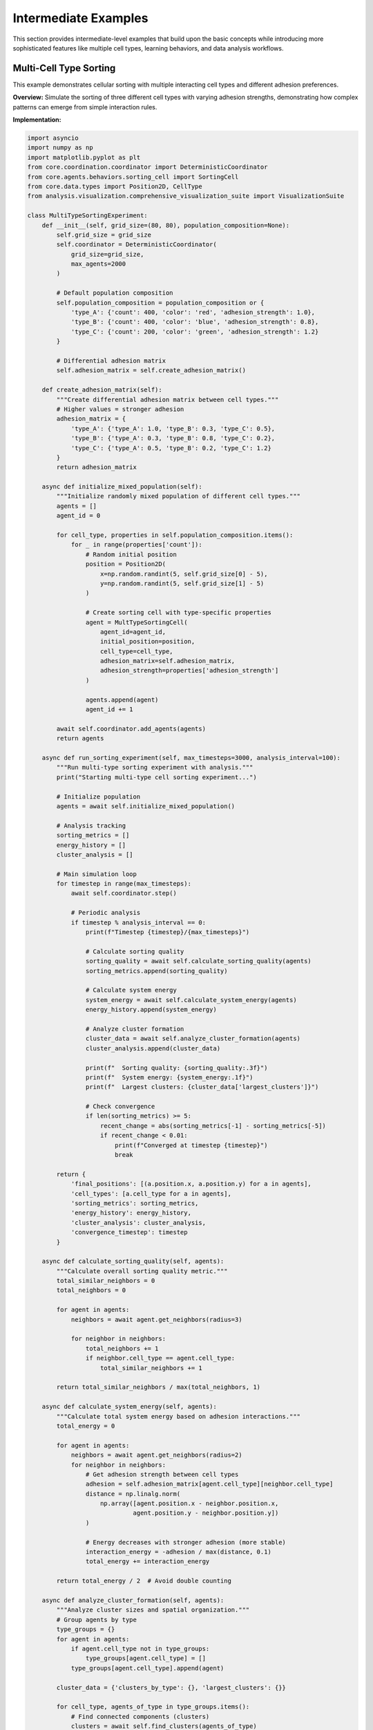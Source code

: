 Intermediate Examples
====================

This section provides intermediate-level examples that build upon the basic concepts while introducing more sophisticated features like multiple cell types, learning behaviors, and data analysis workflows.

Multi-Cell Type Sorting
------------------------

This example demonstrates cellular sorting with multiple interacting cell types and different adhesion preferences.

**Overview:**
Simulate the sorting of three different cell types with varying adhesion strengths, demonstrating how complex patterns can emerge from simple interaction rules.

**Implementation:**

.. code-block:: python

   import asyncio
   import numpy as np
   import matplotlib.pyplot as plt
   from core.coordination.coordinator import DeterministicCoordinator
   from core.agents.behaviors.sorting_cell import SortingCell
   from core.data.types import Position2D, CellType
   from analysis.visualization.comprehensive_visualization_suite import VisualizationSuite

   class MultiTypeSortingExperiment:
       def __init__(self, grid_size=(80, 80), population_composition=None):
           self.grid_size = grid_size
           self.coordinator = DeterministicCoordinator(
               grid_size=grid_size,
               max_agents=2000
           )

           # Default population composition
           self.population_composition = population_composition or {
               'type_A': {'count': 400, 'color': 'red', 'adhesion_strength': 1.0},
               'type_B': {'count': 400, 'color': 'blue', 'adhesion_strength': 0.8},
               'type_C': {'count': 200, 'color': 'green', 'adhesion_strength': 1.2}
           }

           # Differential adhesion matrix
           self.adhesion_matrix = self.create_adhesion_matrix()

       def create_adhesion_matrix(self):
           """Create differential adhesion matrix between cell types."""
           # Higher values = stronger adhesion
           adhesion_matrix = {
               'type_A': {'type_A': 1.0, 'type_B': 0.3, 'type_C': 0.5},
               'type_B': {'type_A': 0.3, 'type_B': 0.8, 'type_C': 0.2},
               'type_C': {'type_A': 0.5, 'type_B': 0.2, 'type_C': 1.2}
           }
           return adhesion_matrix

       async def initialize_mixed_population(self):
           """Initialize randomly mixed population of different cell types."""
           agents = []
           agent_id = 0

           for cell_type, properties in self.population_composition.items():
               for _ in range(properties['count']):
                   # Random initial position
                   position = Position2D(
                       x=np.random.randint(5, self.grid_size[0] - 5),
                       y=np.random.randint(5, self.grid_size[1] - 5)
                   )

                   # Create sorting cell with type-specific properties
                   agent = MultTypeSortingCell(
                       agent_id=agent_id,
                       initial_position=position,
                       cell_type=cell_type,
                       adhesion_matrix=self.adhesion_matrix,
                       adhesion_strength=properties['adhesion_strength']
                   )

                   agents.append(agent)
                   agent_id += 1

           await self.coordinator.add_agents(agents)
           return agents

       async def run_sorting_experiment(self, max_timesteps=3000, analysis_interval=100):
           """Run multi-type sorting experiment with analysis."""
           print("Starting multi-type cell sorting experiment...")

           # Initialize population
           agents = await self.initialize_mixed_population()

           # Analysis tracking
           sorting_metrics = []
           energy_history = []
           cluster_analysis = []

           # Main simulation loop
           for timestep in range(max_timesteps):
               await self.coordinator.step()

               # Periodic analysis
               if timestep % analysis_interval == 0:
                   print(f"Timestep {timestep}/{max_timesteps}")

                   # Calculate sorting quality
                   sorting_quality = await self.calculate_sorting_quality(agents)
                   sorting_metrics.append(sorting_quality)

                   # Calculate system energy
                   system_energy = await self.calculate_system_energy(agents)
                   energy_history.append(system_energy)

                   # Analyze cluster formation
                   cluster_data = await self.analyze_cluster_formation(agents)
                   cluster_analysis.append(cluster_data)

                   print(f"  Sorting quality: {sorting_quality:.3f}")
                   print(f"  System energy: {system_energy:.1f}")
                   print(f"  Largest clusters: {cluster_data['largest_clusters']}")

                   # Check convergence
                   if len(sorting_metrics) >= 5:
                       recent_change = abs(sorting_metrics[-1] - sorting_metrics[-5])
                       if recent_change < 0.01:
                           print(f"Converged at timestep {timestep}")
                           break

           return {
               'final_positions': [(a.position.x, a.position.y) for a in agents],
               'cell_types': [a.cell_type for a in agents],
               'sorting_metrics': sorting_metrics,
               'energy_history': energy_history,
               'cluster_analysis': cluster_analysis,
               'convergence_timestep': timestep
           }

       async def calculate_sorting_quality(self, agents):
           """Calculate overall sorting quality metric."""
           total_similar_neighbors = 0
           total_neighbors = 0

           for agent in agents:
               neighbors = await agent.get_neighbors(radius=3)

               for neighbor in neighbors:
                   total_neighbors += 1
                   if neighbor.cell_type == agent.cell_type:
                       total_similar_neighbors += 1

           return total_similar_neighbors / max(total_neighbors, 1)

       async def calculate_system_energy(self, agents):
           """Calculate total system energy based on adhesion interactions."""
           total_energy = 0

           for agent in agents:
               neighbors = await agent.get_neighbors(radius=2)
               for neighbor in neighbors:
                   # Get adhesion strength between cell types
                   adhesion = self.adhesion_matrix[agent.cell_type][neighbor.cell_type]
                   distance = np.linalg.norm(
                       np.array([agent.position.x - neighbor.position.x,
                                agent.position.y - neighbor.position.y])
                   )

                   # Energy decreases with stronger adhesion (more stable)
                   interaction_energy = -adhesion / max(distance, 0.1)
                   total_energy += interaction_energy

           return total_energy / 2  # Avoid double counting

       async def analyze_cluster_formation(self, agents):
           """Analyze cluster sizes and spatial organization."""
           # Group agents by type
           type_groups = {}
           for agent in agents:
               if agent.cell_type not in type_groups:
                   type_groups[agent.cell_type] = []
               type_groups[agent.cell_type].append(agent)

           cluster_data = {'clusters_by_type': {}, 'largest_clusters': {}}

           for cell_type, agents_of_type in type_groups.items():
               # Find connected components (clusters)
               clusters = await self.find_clusters(agents_of_type)

               cluster_sizes = [len(cluster) for cluster in clusters]
               largest_cluster_size = max(cluster_sizes) if cluster_sizes else 0

               cluster_data['clusters_by_type'][cell_type] = {
                   'num_clusters': len(clusters),
                   'cluster_sizes': cluster_sizes,
                   'largest_cluster': largest_cluster_size,
                   'fragmentation_index': len(clusters) / len(agents_of_type)
               }

               cluster_data['largest_clusters'][cell_type] = largest_cluster_size

           return cluster_data

       async def find_clusters(self, agents_of_same_type):
           """Find connected clusters of same-type cells."""
           unvisited = set(agents_of_same_type)
           clusters = []

           while unvisited:
               # Start new cluster
               current_cluster = []
               to_visit = [unvisited.pop()]

               while to_visit:
                   current_agent = to_visit.pop()
                   current_cluster.append(current_agent)

                   # Find neighboring agents of same type
                   neighbors = await current_agent.get_neighbors(radius=2)
                   same_type_neighbors = [n for n in neighbors
                                        if n.cell_type == current_agent.cell_type
                                        and n in unvisited]

                   for neighbor in same_type_neighbors:
                       unvisited.remove(neighbor)
                       to_visit.append(neighbor)

               clusters.append(current_cluster)

           return clusters

       async def create_sorting_visualization(self, results):
           """Create comprehensive visualization of sorting results."""
           viz = VisualizationSuite()

           # Create figure with subplots
           fig, axes = plt.subplots(2, 3, figsize=(15, 10))

           # Final positions colored by type
           positions = results['final_positions']
           types = results['cell_types']

           type_colors = {
               'type_A': 'red',
               'type_B': 'blue',
               'type_C': 'green'
           }

           for cell_type in type_colors:
               type_positions = [pos for pos, t in zip(positions, types) if t == cell_type]
               if type_positions:
                   x_coords, y_coords = zip(*type_positions)
                   axes[0, 0].scatter(x_coords, y_coords,
                                    c=type_colors[cell_type],
                                    label=cell_type, alpha=0.7)

           axes[0, 0].set_title('Final Cell Positions')
           axes[0, 0].legend()
           axes[0, 0].set_xlim(0, self.grid_size[0])
           axes[0, 0].set_ylim(0, self.grid_size[1])

           # Sorting quality over time
           timesteps = np.arange(len(results['sorting_metrics']))
           axes[0, 1].plot(timesteps, results['sorting_metrics'])
           axes[0, 1].set_title('Sorting Quality Over Time')
           axes[0, 1].set_xlabel('Analysis Points')
           axes[0, 1].set_ylabel('Sorting Quality')

           # System energy over time
           axes[0, 2].plot(timesteps, results['energy_history'])
           axes[0, 2].set_title('System Energy Over Time')
           axes[0, 2].set_xlabel('Analysis Points')
           axes[0, 2].set_ylabel('Total Energy')

           # Cluster size evolution
           for cell_type in type_colors:
               cluster_sizes = [analysis['largest_clusters'][cell_type]
                              for analysis in results['cluster_analysis']]
               axes[1, 0].plot(timesteps, cluster_sizes,
                             color=type_colors[cell_type], label=cell_type)

           axes[1, 0].set_title('Largest Cluster Size Evolution')
           axes[1, 0].set_xlabel('Analysis Points')
           axes[1, 0].set_ylabel('Largest Cluster Size')
           axes[1, 0].legend()

           # Final cluster size distribution
           final_analysis = results['cluster_analysis'][-1]
           cell_types = list(type_colors.keys())
           cluster_counts = [final_analysis['clusters_by_type'][ct]['num_clusters']
                           for ct in cell_types]

           axes[1, 1].bar(cell_types, cluster_counts,
                         color=[type_colors[ct] for ct in cell_types])
           axes[1, 1].set_title('Final Number of Clusters')
           axes[1, 1].set_ylabel('Number of Clusters')

           # Fragmentation index
           fragmentation_indices = [final_analysis['clusters_by_type'][ct]['fragmentation_index']
                                  for ct in cell_types]

           axes[1, 2].bar(cell_types, fragmentation_indices,
                         color=[type_colors[ct] for ct in cell_types])
           axes[1, 2].set_title('Fragmentation Index')
           axes[1, 2].set_ylabel('Fragmentation Index')

           plt.tight_layout()
           plt.savefig('multi_type_sorting_analysis.png', dpi=300)
           plt.show()

           return fig

   class MultTypeSortingCell(SortingCell):
       def __init__(self, agent_id, initial_position, cell_type, adhesion_matrix, adhesion_strength):
           super().__init__(agent_id, initial_position, cell_type)
           self.adhesion_matrix = adhesion_matrix
           self.adhesion_strength = adhesion_strength

       async def calculate_local_adhesion_energy(self):
           """Calculate local adhesion energy with neighbors."""
           neighbors = await self.get_neighbors(radius=2)
           total_energy = 0

           for neighbor in neighbors:
               # Get adhesion coefficient between types
               adhesion_coeff = self.adhesion_matrix[self.cell_type][neighbor.cell_type]

               # Calculate distance-dependent energy
               distance = self.distance_to(neighbor)
               interaction_energy = adhesion_coeff / max(distance, 0.1)

               total_energy += interaction_energy

           return total_energy

       async def decide_movement(self):
           """Decide movement based on adhesion energy minimization."""
           current_energy = await self.calculate_local_adhesion_energy()

           best_position = self.position
           best_energy = current_energy

           # Test potential moves
           potential_moves = [
               (1, 0), (-1, 0), (0, 1), (0, -1),  # Adjacent
               (1, 1), (1, -1), (-1, 1), (-1, -1)  # Diagonal
           ]

           for dx, dy in potential_moves:
               test_position = Position2D(
                   x=self.position.x + dx,
                   y=self.position.y + dy
               )

               # Check if move is valid
               if await self.is_valid_position(test_position):
                   # Calculate energy at test position
                   test_energy = await self.calculate_energy_at_position(test_position)

                   if test_energy > best_energy:  # Higher adhesion energy is better
                       best_energy = test_energy
                       best_position = test_position

           # Move if better position found
           if best_position != self.position:
               await self.move_to_position(best_position)

   # Example usage
   async def run_multi_type_sorting_example():
       # Create experiment with custom population
       experiment = MultiTypeSortingExperiment(
           grid_size=(100, 100),
           population_composition={
               'type_A': {'count': 500, 'color': 'red', 'adhesion_strength': 1.2},
               'type_B': {'count': 400, 'color': 'blue', 'adhesion_strength': 0.9},
               'type_C': {'count': 300, 'color': 'green', 'adhesion_strength': 1.1}
           }
       )

       # Run sorting experiment
       results = await experiment.run_sorting_experiment(
           max_timesteps=5000,
           analysis_interval=100
       )

       # Create visualization
       visualization = await experiment.create_sorting_visualization(results)

       print(f"\nExperiment Results:")
       print(f"Convergence timestep: {results['convergence_timestep']}")
       print(f"Final sorting quality: {results['sorting_metrics'][-1]:.3f}")
       print(f"Final system energy: {results['energy_history'][-1]:.1f}")

       return results

Adaptive Cell Behavior Learning
-------------------------------

This example demonstrates cells that learn and adapt their behavior based on environmental feedback.

**Overview:**
Implement cells that use reinforcement learning to adapt their movement and interaction strategies over time.

**Implementation:**

.. code-block:: python

   from core.agents.behaviors.adaptive_cell import AdaptiveCell
   from core.coordination.coordinator import DeterministicCoordinator
   import random

   class LearningCell(AdaptiveCell):
       def __init__(self, agent_id, initial_position, learning_rate=0.1):
           super().__init__(agent_id, initial_position)
           self.learning_rate = learning_rate

           # Q-learning parameters
           self.q_table = {}
           self.epsilon = 0.1  # Exploration rate
           self.gamma = 0.9    # Discount factor

           # Action space
           self.actions = [
               'move_north', 'move_south', 'move_east', 'move_west',
               'stay', 'communicate', 'reproduce', 'cooperate'
           ]

           # State representation
           self.previous_state = None
           self.previous_action = None

       async def perceive_environment(self):
           """Perceive current state of environment."""
           neighbors = await self.get_neighbors(radius=3)
           local_density = len(neighbors)

           # Categorize neighbors by type
           neighbor_types = {}
           for neighbor in neighbors:
               ntype = getattr(neighbor, 'cell_type', 'unknown')
               neighbor_types[ntype] = neighbor_types.get(ntype, 0) + 1

           # Resource availability (simulated)
           resource_level = await self.sense_local_resources()

           # Create state representation
           state = {
               'density': self.discretize_density(local_density),
               'dominant_neighbor_type': max(neighbor_types.items(), key=lambda x: x[1])[0] if neighbor_types else 'none',
               'resource_level': self.discretize_resource(resource_level),
               'energy_level': self.discretize_energy(self.energy)
           }

           return self.state_to_string(state)

       def state_to_string(self, state_dict):
           """Convert state dictionary to string for Q-table indexing."""
           return f"{state_dict['density']}_{state_dict['dominant_neighbor_type']}_" + \
                  f"{state_dict['resource_level']}_{state_dict['energy_level']}"

       def discretize_density(self, density):
           """Discretize density into categories."""
           if density == 0:
               return 'empty'
           elif density <= 2:
               return 'sparse'
           elif density <= 5:
               return 'medium'
           else:
               return 'crowded'

       def discretize_resource(self, resource_level):
           """Discretize resource level."""
           if resource_level < 0.3:
               return 'low'
           elif resource_level < 0.7:
               return 'medium'
           else:
               return 'high'

       def discretize_energy(self, energy_level):
           """Discretize energy level."""
           if energy_level < 0.3:
               return 'low'
           elif energy_level < 0.7:
               return 'medium'
           else:
               return 'high'

       def get_q_value(self, state, action):
           """Get Q-value for state-action pair."""
           if state not in self.q_table:
               self.q_table[state] = {action: 0.0 for action in self.actions}
           return self.q_table[state].get(action, 0.0)

       def choose_action(self, state):
           """Choose action using epsilon-greedy policy."""
           if random.random() < self.epsilon:
               # Exploration: random action
               return random.choice(self.actions)
           else:
               # Exploitation: best action
               q_values = {action: self.get_q_value(state, action) for action in self.actions}
               return max(q_values.keys(), key=lambda a: q_values[a])

       async def execute_action(self, action):
           """Execute chosen action."""
           if action == 'move_north':
               await self.move((0, 1))
           elif action == 'move_south':
               await self.move((0, -1))
           elif action == 'move_east':
               await self.move((1, 0))
           elif action == 'move_west':
               await self.move((-1, 0))
           elif action == 'stay':
               pass  # No movement
           elif action == 'communicate':
               await self.broadcast_signal('cooperation_request')
           elif action == 'reproduce':
               await self.attempt_reproduction()
           elif action == 'cooperate':
               await self.cooperate_with_neighbors()

       def calculate_reward(self, old_state, action, new_state):
           """Calculate reward based on state transition."""
           reward = 0.0

           # Reward for maintaining good energy
           if 'high' in new_state:
               reward += 0.1
           elif 'low' in new_state:
               reward -= 0.2

           # Reward for appropriate density behavior
           if 'crowded' in old_state and action.startswith('move'):
               reward += 0.05  # Good to move when crowded
           elif 'empty' in old_state and action == 'stay':
               reward -= 0.05  # Bad to stay when isolated

           # Reward cooperation in medium density
           if 'medium' in old_state and action in ['communicate', 'cooperate']:
               reward += 0.1

           return reward

       async def learning_step(self):
           """Perform one learning step."""
           # Perceive current state
           current_state = await self.perceive_environment()

           # Choose action
           action = self.choose_action(current_state)

           # Execute action
           await self.execute_action(action)

           # Update Q-table if we have previous experience
           if self.previous_state is not None and self.previous_action is not None:
               reward = self.calculate_reward(self.previous_state, self.previous_action, current_state)

               # Q-learning update
               old_q = self.get_q_value(self.previous_state, self.previous_action)
               best_future_q = max([self.get_q_value(current_state, a) for a in self.actions])

               new_q = old_q + self.learning_rate * (reward + self.gamma * best_future_q - old_q)

               # Initialize Q-table entry if needed
               if self.previous_state not in self.q_table:
                   self.q_table[self.previous_state] = {}
               self.q_table[self.previous_state][self.previous_action] = new_q

           # Store current state and action for next iteration
           self.previous_state = current_state
           self.previous_action = action

       def get_learning_statistics(self):
           """Get statistics about learning progress."""
           stats = {
               'q_table_size': len(self.q_table),
               'states_explored': len(self.q_table),
               'total_q_entries': sum(len(actions) for actions in self.q_table.values()),
               'exploration_rate': self.epsilon
           }

           # Calculate average Q-values
           all_q_values = []
           for state_actions in self.q_table.values():
               all_q_values.extend(state_actions.values())

           if all_q_values:
               stats['average_q_value'] = np.mean(all_q_values)
               stats['max_q_value'] = max(all_q_values)
               stats['min_q_value'] = min(all_q_values)

           return stats

   class AdaptiveBehaviorExperiment:
       def __init__(self, grid_size=(60, 60), num_agents=100):
           self.grid_size = grid_size
           self.num_agents = num_agents
           self.coordinator = DeterministicCoordinator(
               grid_size=grid_size,
               max_agents=num_agents
           )

       async def initialize_learning_agents(self):
           """Initialize population of learning agents."""
           agents = []

           for agent_id in range(self.num_agents):
               position = Position2D(
                   x=np.random.randint(0, self.grid_size[0]),
                   y=np.random.randint(0, self.grid_size[1])
               )

               agent = LearningCell(
                   agent_id=agent_id,
                   initial_position=position,
                   learning_rate=0.1
               )

               # Initialize random energy
               agent.energy = np.random.uniform(0.3, 1.0)

               agents.append(agent)

           await self.coordinator.add_agents(agents)
           return agents

       async def run_learning_experiment(self, num_episodes=1000, episode_length=200):
           """Run learning experiment with multiple episodes."""
           print(f"Starting adaptive behavior learning experiment...")
           print(f"Episodes: {num_episodes}, Episode length: {episode_length}")

           # Initialize agents
           agents = await self.initialize_learning_agents()

           # Tracking variables
           episode_rewards = []
           learning_progress = []
           convergence_metrics = []

           for episode in range(num_episodes):
               episode_reward = 0
               episode_actions = {action: 0 for action in agents[0].actions}

               # Run episode
               for step in range(episode_length):
                   # All agents take learning steps
                   for agent in agents:
                       await agent.learning_step()

                   # Update environment (resources, etc.)
                   await self.update_environment()

               # Analyze episode
               total_reward = sum(agent.calculate_episode_reward() for agent in agents)
               episode_rewards.append(total_reward)

               # Collect learning statistics
               if episode % 50 == 0:
                   learning_stats = self.analyze_learning_progress(agents)
                   learning_progress.append(learning_stats)

                   print(f"Episode {episode}: Avg reward = {total_reward/len(agents):.2f}, "
                         f"Exploration rate = {agents[0].epsilon:.3f}")

                   # Decay exploration rate
                   for agent in agents:
                       agent.epsilon = max(0.01, agent.epsilon * 0.995)

               # Check convergence
               if episode >= 100:
                   recent_rewards = episode_rewards[-50:]
                   convergence = np.std(recent_rewards) < 0.1 * np.mean(recent_rewards)
                   convergence_metrics.append(convergence)

                   if convergence and episode > 500:
                       print(f"Learning converged at episode {episode}")
                       break

           return {
               'episode_rewards': episode_rewards,
               'learning_progress': learning_progress,
               'final_q_tables': [agent.q_table for agent in agents],
               'convergence_episode': episode
           }

       def analyze_learning_progress(self, agents):
           """Analyze learning progress across all agents."""
           all_stats = [agent.get_learning_statistics() for agent in agents]

           aggregated_stats = {
               'avg_q_table_size': np.mean([s['q_table_size'] for s in all_stats]),
               'avg_states_explored': np.mean([s['states_explored'] for s in all_stats]),
               'avg_q_value': np.mean([s.get('average_q_value', 0) for s in all_stats]),
               'max_q_value': max([s.get('max_q_value', 0) for s in all_stats]),
               'exploration_rate': all_stats[0]['exploration_rate']
           }

           return aggregated_stats

       async def update_environment(self):
           """Update environmental conditions."""
           # Simulate resource regeneration/depletion
           # This is a placeholder for more complex environmental dynamics
           pass

   # Example usage
   async def run_adaptive_learning_example():
       experiment = AdaptiveBehaviorExperiment(
           grid_size=(80, 80),
           num_agents=50
       )

       results = await experiment.run_learning_experiment(
           num_episodes=800,
           episode_length=150
       )

       # Analyze results
       print(f"\nLearning Results:")
       print(f"Convergence episode: {results['convergence_episode']}")
       print(f"Final average reward: {results['episode_rewards'][-1]/50:.2f}")

       # Plot learning curves
       plt.figure(figsize=(12, 8))

       # Episode rewards
       plt.subplot(2, 2, 1)
       plt.plot(results['episode_rewards'])
       plt.title('Episode Rewards Over Time')
       plt.xlabel('Episode')
       plt.ylabel('Total Reward')

       # Q-table size growth
       if results['learning_progress']:
           episodes = np.arange(0, len(results['episode_rewards']), 50)[:len(results['learning_progress'])]
           q_table_sizes = [lp['avg_q_table_size'] for lp in results['learning_progress']]

           plt.subplot(2, 2, 2)
           plt.plot(episodes, q_table_sizes)
           plt.title('Average Q-Table Size Growth')
           plt.xlabel('Episode')
           plt.ylabel('Average Q-Table Size')

           # Average Q-values
           avg_q_values = [lp['avg_q_value'] for lp in results['learning_progress']]

           plt.subplot(2, 2, 3)
           plt.plot(episodes, avg_q_values)
           plt.title('Average Q-Value Evolution')
           plt.xlabel('Episode')
           plt.ylabel('Average Q-Value')

           # Exploration rate decay
           exploration_rates = [lp['exploration_rate'] for lp in results['learning_progress']]

           plt.subplot(2, 2, 4)
           plt.plot(episodes, exploration_rates)
           plt.title('Exploration Rate Decay')
           plt.xlabel('Episode')
           plt.ylabel('Exploration Rate')

       plt.tight_layout()
       plt.savefig('adaptive_learning_results.png', dpi=300)
       plt.show()

       return results

Morphogen Gradient Following
-----------------------------

This example demonstrates cells following chemical gradients to form organized patterns.

**Overview:**
Create a system where cells follow morphogen gradients to self-organize into spatial patterns, similar to biological development processes.

**Implementation:**

.. code-block:: python

   from core.agents.behaviors.morphogen_cell import MorphogenCell
   import scipy.ndimage as ndimage

   class MorphogenGradientExperiment:
       def __init__(self, domain_size=(100, 100)):
           self.domain_size = domain_size
           self.dx = 1.0  # Spatial resolution

           # Morphogen fields
           self.morphogen_fields = {}
           self.initialize_morphogen_fields()

           # Cellular agents
           self.coordinator = DeterministicCoordinator(
               grid_size=domain_size,
               max_agents=1000
           )

       def initialize_morphogen_fields(self):
           """Initialize morphogen fields with different patterns."""
           # Primary morphogen - forms gradient from source
           primary_field = np.zeros(self.domain_size)
           # Set source at one corner
           primary_field[10:20, 10:20] = 1.0
           self.morphogen_fields['primary'] = primary_field

           # Secondary morphogen - forms opposing gradient
           secondary_field = np.zeros(self.domain_size)
           # Set source at opposite corner
           secondary_field[-20:-10, -20:-10] = 1.0
           self.morphogen_fields['secondary'] = secondary_field

           # Inhibitor morphogen - forms central pattern
           inhibitor_field = np.zeros(self.domain_size)
           center_x, center_y = self.domain_size[0]//2, self.domain_size[1]//2
           inhibitor_field[center_x-5:center_x+5, center_y-5:center_y+5] = 0.8
           self.morphogen_fields['inhibitor'] = inhibitor_field

       async def diffuse_morphogens(self, dt=0.1):
           """Update morphogen fields through diffusion."""
           for name, field in self.morphogen_fields.items():
               # Diffusion parameters
               if name == 'primary':
                   diffusion_coeff = 0.1
                   decay_rate = 0.01
               elif name == 'secondary':
                   diffusion_coeff = 0.15
                   decay_rate = 0.01
               elif name == 'inhibitor':
                   diffusion_coeff = 0.05
                   decay_rate = 0.005

               # Apply diffusion (Gaussian blur approximation)
               diffused = ndimage.gaussian_filter(field, sigma=diffusion_coeff*dt*10)

               # Apply decay
               decayed = diffused * (1 - decay_rate * dt)

               # Update field
               self.morphogen_fields[name] = decayed

               # Maintain sources
               if name == 'primary':
                   self.morphogen_fields[name][10:20, 10:20] = 1.0
               elif name == 'secondary':
                   self.morphogen_fields[name][-20:-10, -20:-10] = 1.0
               elif name == 'inhibitor':
                   center_x, center_y = self.domain_size[0]//2, self.domain_size[1]//2
                   self.morphogen_fields[name][center_x-5:center_x+5, center_y-5:center_y+5] = 0.8

       async def initialize_responsive_cells(self, num_cells=200):
           """Initialize cells that respond to morphogen gradients."""
           agents = []

           for agent_id in range(num_cells):
               # Random initial position
               position = Position2D(
                   x=np.random.randint(5, self.domain_size[0]-5),
                   y=np.random.randint(5, self.domain_size[1]-5)
               )

               # Create different cell types with different sensitivities
               cell_type = f"type_{agent_id % 3}"
               agent = GradientFollowingCell(
                   agent_id=agent_id,
                   initial_position=position,
                   cell_type=cell_type,
                   morphogen_fields=self.morphogen_fields
               )

               agents.append(agent)

           await self.coordinator.add_agents(agents)
           return agents

       async def run_pattern_formation_experiment(self, simulation_time=500):
           """Run pattern formation experiment."""
           print("Starting morphogen gradient pattern formation experiment...")

           # Initialize cells
           agents = await self.initialize_responsive_cells()

           # Tracking
           pattern_metrics = []
           field_evolution = []

           for timestep in range(simulation_time):
               # Update morphogen fields
               await self.diffuse_morphogens()

               # Update cell behaviors
               await self.coordinator.step()

               # Record data every 10 timesteps
               if timestep % 10 == 0:
                   pattern_data = await self.analyze_spatial_pattern(agents)
                   pattern_metrics.append(pattern_data)

                   # Store field snapshots occasionally
                   if timestep % 50 == 0:
                       field_snapshot = {name: field.copy()
                                       for name, field in self.morphogen_fields.items()}
                       field_evolution.append(field_snapshot)

                       print(f"Timestep {timestep}: Pattern complexity = {pattern_data['complexity']:.3f}")

           return {
               'final_positions': [(a.position.x, a.position.y) for a in agents],
               'cell_types': [a.cell_type for a in agents],
               'pattern_metrics': pattern_metrics,
               'field_evolution': field_evolution,
               'final_fields': self.morphogen_fields.copy()
           }

       async def analyze_spatial_pattern(self, agents):
           """Analyze spatial organization of cells."""
           # Group cells by type
           type_positions = {}
           for agent in agents:
               if agent.cell_type not in type_positions:
                   type_positions[agent.cell_type] = []
               type_positions[agent.cell_type].append((agent.position.x, agent.position.y))

           # Calculate spatial metrics
           pattern_complexity = 0
           spatial_organization = {}

           for cell_type, positions in type_positions.items():
               if len(positions) < 2:
                   continue

               # Calculate spatial clustering
               positions_array = np.array(positions)
               center_of_mass = np.mean(positions_array, axis=0)
               spread = np.std(positions_array, axis=0)

               spatial_organization[cell_type] = {
                   'center_of_mass': center_of_mass,
                   'spread': spread,
                   'cell_count': len(positions)
               }

               # Add to complexity measure
               pattern_complexity += np.linalg.norm(spread)

           return {
               'complexity': pattern_complexity,
               'spatial_organization': spatial_organization,
               'total_cells': len(agents)
           }

   class GradientFollowingCell(MorphogenCell):
       def __init__(self, agent_id, initial_position, cell_type, morphogen_fields):
           super().__init__(agent_id, initial_position, cell_type)
           self.morphogen_fields = morphogen_fields

           # Gradient sensitivity based on cell type
           if cell_type == 'type_0':
               self.sensitivities = {'primary': 1.0, 'secondary': -0.5, 'inhibitor': -0.8}
           elif cell_type == 'type_1':
               self.sensitivities = {'primary': -0.3, 'secondary': 1.2, 'inhibitor': -0.6}
           else:  # type_2
               self.sensitivities = {'primary': 0.2, 'secondary': 0.2, 'inhibitor': 1.0}

           self.movement_speed = 0.8

       async def sense_morphogen_gradients(self):
           """Sense morphogen gradients at current position."""
           gradients = {}

           for morphogen_name, field in self.morphogen_fields.items():
               gradient = self.calculate_gradient_at_position(field, self.position)
               gradients[morphogen_name] = gradient

           return gradients

       def calculate_gradient_at_position(self, field, position):
           """Calculate gradient at given position using finite differences."""
           x, y = int(position.x), int(position.y)

           # Bounds checking
           if x <= 0 or x >= field.shape[0]-1 or y <= 0 or y >= field.shape[1]-1:
               return np.array([0.0, 0.0])

           # Calculate gradient using central differences
           grad_x = (field[x+1, y] - field[x-1, y]) / (2 * self.dx)
           grad_y = (field[x, y+1] - field[x, y-1]) / (2 * self.dx)

           return np.array([grad_x, grad_y])

       async def calculate_movement_direction(self):
           """Calculate movement direction based on morphogen gradients."""
           gradients = await self.sense_morphogen_gradients()

           # Combine gradients based on sensitivities
           total_gradient = np.array([0.0, 0.0])

           for morphogen_name, gradient in gradients.items():
               sensitivity = self.sensitivities.get(morphogen_name, 0.0)
               total_gradient += sensitivity * gradient

           # Normalize and scale by movement speed
           if np.linalg.norm(total_gradient) > 0:
               direction = total_gradient / np.linalg.norm(total_gradient)
               return direction * self.movement_speed
           else:
               return np.array([0.0, 0.0])

       async def morphogen_response_step(self):
           """Execute morphogen response behavior."""
           # Calculate movement direction
           movement = await self.calculate_movement_direction()

           # Add some random noise to prevent getting stuck
           noise = np.random.normal(0, 0.1, 2)
           movement += noise

           # Execute movement
           new_position = Position2D(
               x=self.position.x + movement[0],
               y=self.position.y + movement[1]
           )

           # Check bounds
           new_position.x = np.clip(new_position.x, 0, self.morphogen_fields['primary'].shape[0]-1)
           new_position.y = np.clip(new_position.y, 0, self.morphogen_fields['primary'].shape[1]-1)

           await self.move_to_position(new_position)

   # Example usage
   async def run_morphogen_gradient_example():
       experiment = MorphogenGradientExperiment(domain_size=(120, 120))

       results = await experiment.run_pattern_formation_experiment(simulation_time=1000)

       # Create comprehensive visualization
       fig, axes = plt.subplots(2, 3, figsize=(18, 12))

       # Final morphogen fields
       morphogen_names = ['primary', 'secondary', 'inhibitor']
       for i, name in enumerate(morphogen_names):
           im = axes[0, i].imshow(results['final_fields'][name], cmap='viridis')
           axes[0, i].set_title(f'{name.title()} Morphogen Field')
           plt.colorbar(im, ax=axes[0, i])

       # Final cell positions
       positions = results['final_positions']
       types = results['cell_types']

       colors = {'type_0': 'red', 'type_1': 'blue', 'type_2': 'green'}
       for cell_type in colors:
           type_positions = [pos for pos, t in zip(positions, types) if t == cell_type]
           if type_positions:
               x_coords, y_coords = zip(*type_positions)
               axes[1, 0].scatter(x_coords, y_coords, c=colors[cell_type],
                                label=cell_type, alpha=0.7)

       axes[1, 0].set_title('Final Cell Positions')
       axes[1, 0].legend()

       # Pattern complexity over time
       timesteps = np.arange(len(results['pattern_metrics']))
       complexities = [pm['complexity'] for pm in results['pattern_metrics']]

       axes[1, 1].plot(timesteps, complexities)
       axes[1, 1].set_title('Pattern Complexity Over Time')
       axes[1, 1].set_xlabel('Time (×10 timesteps)')
       axes[1, 1].set_ylabel('Complexity')

       # Cell count by type over time
       for cell_type in colors:
           counts = []
           for pm in results['pattern_metrics']:
               if cell_type in pm['spatial_organization']:
                   counts.append(pm['spatial_organization'][cell_type]['cell_count'])
               else:
                   counts.append(0)
           axes[1, 2].plot(timesteps, counts, color=colors[cell_type], label=cell_type)

       axes[1, 2].set_title('Cell Count by Type')
       axes[1, 2].set_xlabel('Time (×10 timesteps)')
       axes[1, 2].set_ylabel('Cell Count')
       axes[1, 2].legend()

       plt.tight_layout()
       plt.savefig('morphogen_gradient_results.png', dpi=300)
       plt.show()

       return results

   # Run all examples
   async def run_all_intermediate_examples():
       print("Running intermediate examples...")

       print("\n" + "="*50)
       print("1. Multi-Type Cell Sorting")
       print("="*50)
       sorting_results = await run_multi_type_sorting_example()

       print("\n" + "="*50)
       print("2. Adaptive Learning Behavior")
       print("="*50)
       learning_results = await run_adaptive_learning_example()

       print("\n" + "="*50)
       print("3. Morphogen Gradient Following")
       print("="*50)
       gradient_results = await run_morphogen_gradient_example()

       return {
           'sorting': sorting_results,
           'learning': learning_results,
           'gradients': gradient_results
       }

   # Run examples
   if __name__ == "__main__":
       results = asyncio.run(run_all_intermediate_examples())

Conclusion
----------

These intermediate examples demonstrate several key concepts in morphogenesis simulations:

**Multi-Type Interactions:**
- Complex sorting patterns from differential adhesion
- Energy-based optimization of cellular arrangements
- Quantitative analysis of spatial organization

**Adaptive Learning:**
- Reinforcement learning in cellular agents
- Environmental perception and state representation
- Q-learning for behavior optimization

**Chemical Signaling:**
- Morphogen gradient formation and maintenance
- Cellular responses to chemical cues
- Pattern formation through gradient following

**Key Takeaways:**
- Simple local rules can create complex global patterns
- Learning mechanisms enable adaptive behavior
- Chemical gradients provide positional information
- Quantitative analysis reveals emergent properties

These examples bridge the gap between basic cellular sorting and advanced multi-scale modeling, providing the foundation for understanding more complex biological and engineering applications of morphogenetic principles.